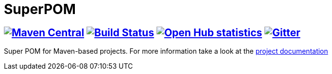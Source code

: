 = SuperPOM

== image:https://img.shields.io/maven-central/v/com.github.sebhoss/superpom.svg?style=flat-square["Maven Central", link="https://maven-badges.herokuapp.com/maven-central/com.github.sebhoss/superpom"] image:https://img.shields.io/travis/sebhoss/superpom/master.svg?style=flat-square["Build Status", link="https://travis-ci.org/sebhoss/superpom"] image:https://www.openhub.net/p/superpom/widgets/project_thin_badge.gif["Open Hub statistics", link="https://www.openhub.net/p/superpom"] image:https://badges.gitter.im/Join%20Chat.svg["Gitter", link="https://gitter.im/sebhoss/superpom"]

Super POM for Maven-based projects. For more information take a look at the http://sebhoss.github.io/superpom[project documentation]
